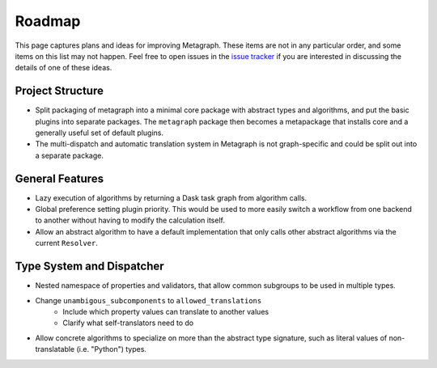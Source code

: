 Roadmap
=======

This page captures plans and ideas for improving Metagraph.  These items are
not in any particular order, and some items on this list may not happen.  Feel
free to open issues in the `issue tracker
<https://github.com/ContinuumIO/metagraph/issues>`_ if you are interested in
discussing the details of one of these ideas.


Project Structure
-----------------

- Split packaging of metagraph into a minimal core package with abstract
  types and algorithms, and put the basic plugins into separate packages. The
  ``metagraph`` package then becomes a metapackage that installs core and a
  generally useful set of default plugins.
- The multi-dispatch and automatic translation system in Metagraph is not
  graph-specific and could be split out into a separate package.

General Features
----------------

- Lazy execution of algorithms by returning a Dask task graph from algorithm
  calls. 
- Global preference setting plugin priority.  This would be used to
  more easily switch a workflow from one backend to another without having to
  modify the calculation itself.
- Allow an abstract algorithm to have a default implementation that only calls
  other abstract algorithms via the current ``Resolver``.

Type System and Dispatcher
--------------------------
- Nested namespace of properties and validators, that allow common subgroups to be used in multiple types.
- Change ``unambigous_subcomponents`` to ``allowed_translations``
    - Include which property values can translate to another values
    - Clarify what self-translators need to do
- Allow concrete algorithms to specialize on more than the abstract type signature, such as literal values of
  non-translatable (i.e. "Python") types.
